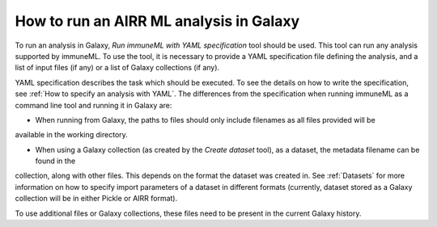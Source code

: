How to run an AIRR ML analysis in Galaxy
=========================================

To run an analysis in Galaxy, `Run immuneML with YAML specification` tool should be used. This tool can run
any analysis supported by immuneML. To use the tool, it is necessary to provide a YAML
specification file defining the analysis, and a list of input files (if any) or a
list of Galaxy collections (if any).

YAML specification describes the task which should be executed. To see the details on how
to write the specification, see :ref:`How to specify an analysis with YAML`. The differences from the specification when running
immuneML as a command line tool and running it in Galaxy are:

- When running from Galaxy, the paths to files should only include filenames as all files provided will be
available in the working directory.

- When using a Galaxy collection (as created by the `Create dataset` tool), as a dataset, the metadata filename can be found in the
collection, along with other files. This depends on the format the dataset was created in. See :ref:`Datasets` for more information
on how to specify import parameters of a dataset in different formats (currently, dataset stored as a Galaxy collection will be in
either Pickle or AIRR format).

To use additional files or Galaxy collections, these files need to be present in the current Galaxy history.

